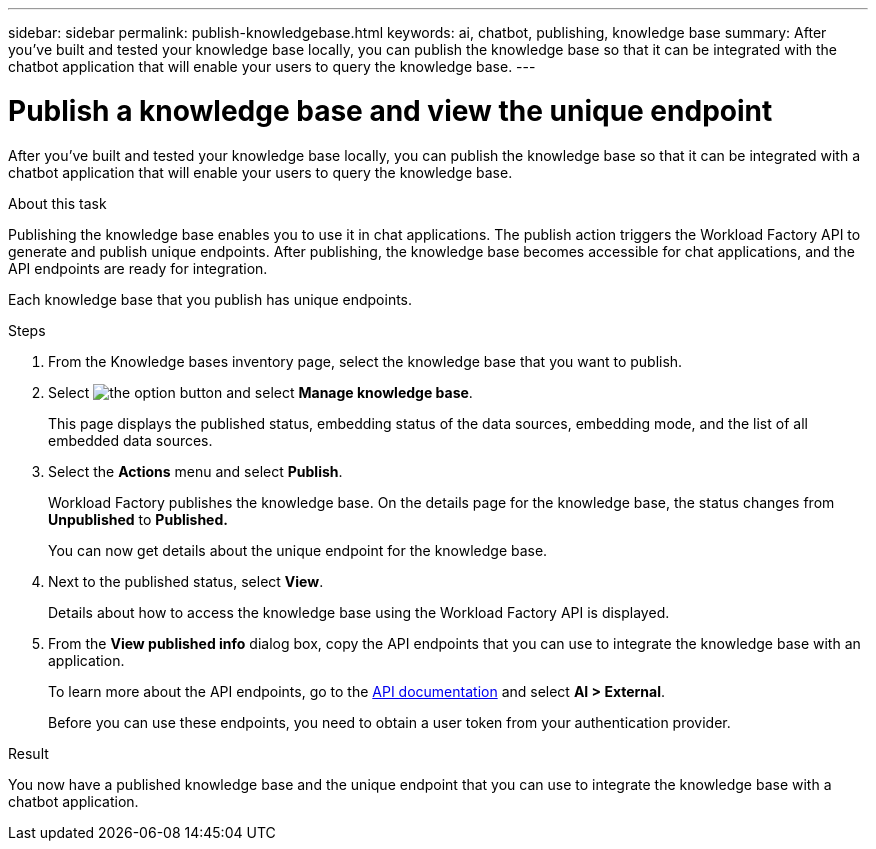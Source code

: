---
sidebar: sidebar
permalink: publish-knowledgebase.html
keywords: ai, chatbot, publishing, knowledge base
summary: After you've built and tested your knowledge base locally, you can publish the knowledge base so that it can be integrated with the chatbot application that will enable your users to query the knowledge base.
---

= Publish a knowledge base and view the unique endpoint
:icons: font
:imagesdir: ./media/

[.lead]
After you've built and tested your knowledge base locally, you can publish the knowledge base so that it can be integrated with a chatbot application that will enable your users to query the knowledge base.

.About this task

Publishing the knowledge base enables you to use it in chat applications. The publish action triggers the Workload Factory API to generate and publish unique endpoints. After publishing, the knowledge base becomes accessible for chat applications, and the API endpoints are ready for integration.

Each knowledge base that you publish has unique endpoints.

.Steps

. From the Knowledge bases inventory page, select the knowledge base that you want to publish.

. Select image:icon-action.png[the option button] and select *Manage knowledge base*.
+
This page displays the published status, embedding status of the data sources, embedding mode, and the list of all embedded data sources.

. Select the *Actions* menu and select *Publish*.
+
Workload Factory publishes the knowledge base. On the details page for the knowledge base, the status changes from *Unpublished* to *Published.*
+
You can now get details about the unique endpoint for the knowledge base.

. Next to the published status, select *View*.
+
Details about how to access the knowledge base using the Workload Factory API is displayed.

. From the *View published info* dialog box, copy the API endpoints that you can use to integrate the knowledge base with an application.
+
To learn more about the API endpoints, go to the https://console.workloads.netapp.com/api-doc[API documentation^] and select *AI > External*.
+
Before you can use these endpoints, you need to obtain a user token from your authentication provider.

.Result

You now have a published knowledge base and the unique endpoint that you can use to integrate the knowledge base with a chatbot application.